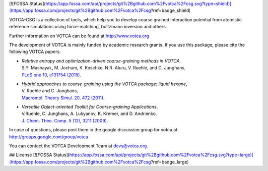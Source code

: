 [![FOSSA Status](https://app.fossa.com/api/projects/git%2Bgithub.com%2Fvotca%2Fcsg.svg?type=shield)](https://app.fossa.com/projects/git%2Bgithub.com%2Fvotca%2Fcsg?ref=badge_shield)

|Codacy Badge| |codecov| |CI| |DOI|

VOTCA-CSG is a collection of tools, which help you to develop coarse
grained interaction potential from atomistic reference simulations using
force-matching, boltzmann inversion and others.

Further information on VOTCA can be found at http://www.votca.org

The development of VOTCA is mainly funded by academic research grants.
If you use this package, please cite the following VOTCA papers:

-  | *Relative entropy and optimization-driven coarse-graining methods
     in VOTCA*,
   | S.Y. Mashayak, M. Jochum, K. Koschke, N.R. Aluru, V. Ruehle, and C.
     Junghans,
   | `PLoS one 10, e131754
     (2015) <http://dx.doi.org/10.1371/journal.pone.0131754>`__.

-  | *Hybrid approaches to coarse-graining using the VOTCA package:
     liquid hexane*,
   | V. Ruehle and C. Junghans,
   | `Macromol. Theory Simul. 20, 472
     (2011) <http://dx.doi.org/10.1002/mats.201100011>`__.

-  | *Versatile Object-oriented Toolkit for Coarse-graining
     Applications*,
   | V.Ruehle, C. Junghans, A. Lukyanov, K. Kremer, and D. Andrienko,
   | `J. Chem. Theo. Comp. 5 (12), 3211
     (2009) <http://dx.doi.org/10.1021/ct900369w>`__.

In case of questions, please post them in the google discussion group
for votca at: http://groups.google.com/group/votca

You can contact the VOTCA Development Team at devs@votca.org.

.. |Codacy Badge| image:: https://app.codacy.com/project/badge/Grade/5b140fa4d7f749f5b1ea164694a5cecf
   :target: https://www.codacy.com/gh/votca/csg?utm_source=github.com&utm_medium=referral&utm_content=votca/csg&utm_campaign=Badge_Grade
.. |codecov| image:: https://codecov.io/gh/votca/csg/branch/master/graph/badge.svg
   :target: https://codecov.io/gh/votca/csg
.. |CI| image:: https://github.com/votca/votca/workflows/CI/badge.svg?branch=master
   :target: https://github.com/votca/votca/actions?query=workflow%3ACI+branch%3Amaster
.. |DOI| image:: https://zenodo.org/badge/41003167.svg
   :target: https://zenodo.org/badge/latestdoi/41003167


## License
[![FOSSA Status](https://app.fossa.com/api/projects/git%2Bgithub.com%2Fvotca%2Fcsg.svg?type=large)](https://app.fossa.com/projects/git%2Bgithub.com%2Fvotca%2Fcsg?ref=badge_large)